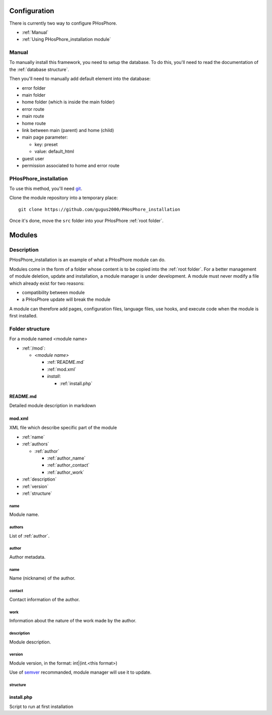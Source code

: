 Configuration
=============

There is currently two way to configure PHosPhore.

- :ref:`Manual`
- :ref:`Using PHosPhore_installation module`

.. _Manual:

Manual
------

To manually install this framework, you need to setup the database. To do this, you'll need to read the documentation of the :ref:`database structure`.

Then you'll need to manually add default element into the database:

- error folder
- main folder
- home folder (which is inside the main folder)
- error route
- main route
- home route
- link between main (parent) and home (child)
- main page parameter:

  - key: preset
  - value: default_html

- guest user
- permission associated to home and error route

.. _`Using PHosPhore_installation module`:

PHosPhore_installation
----------------------

To use this method, you'll need git_.

.. highlight:: shell

Clone the module repository into a temporary place::

    git clone https://github.com/gugus2000/PHosPhore_installation

Once it's done, move the ``src`` folder into your PHosPhore :ref:`root folder`.

Modules
=======

Description
-----------

PHosPhore_installation is an example of what a PHosPhore module can do.

Modules come in the form of a folder whose content is to be copied into the :ref:`root folder`. For a better management of module deletion, update and installation, a module manager is under development.
A module must never modify a file which already exist for two reasons:

- compatibility between module
- a PHosPhore update will break the module

A module can therefore add pages, configuration files, language files, use hooks, and execute code when the module is first installed.

Folder structure
----------------

For a module named <module name>

- :ref:`/mod`:

  - `<module name>`

    - :ref:`README.md`
    - :ref:`mod.xml`
    - `install`:

      - :ref:`install.php`

.. _`README.md`:

README.md
~~~~~~~~~

Detailed module description in markdown

.. _`mod.xml`:

mod.xml
~~~~~~~

XML file which describe specific part of the module

- :ref:`name`
- :ref:`authors`

  - :ref:`author`

    - :ref:`author_name`
    - :ref:`author_contact`
    - :ref:`author_work`

- :ref:`description`
- :ref:`version`
- :ref:`structure`

.. _`name`:

name
````

Module name.

.. _`authors`:

authors
```````

List of :ref:`author`.

.. _`author`:

author
``````

Author metadata.

.. _`author_name`:

name
````

Name (nickname) of the author.

.. _`author_contact`:

contact
```````

Contact information of the author.

.. _`author_work`:

work
````

Information about the nature of the work made by the author.

.. _`description`:

description
```````````

Module description.

.. _`version`:

version
```````

Module version, in the format: int|(int.<this format>)

Use of semver_ recommanded, module manager will use it to update.

.. _`structure`:

structure
`````````


.. _`install.php`:

install.php
~~~~~~~~~~~

Script to run at first installation

.. _git: https://git-scm.com
.. _semver: https://semver.org
